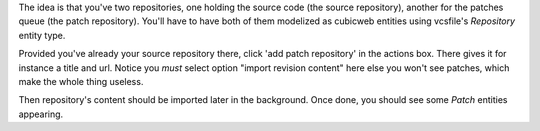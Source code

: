 
The idea is that you've two repositories, one holding the source code (the
source repository), another for the patches queue (the patch repository). You'll
have to have both of them modelized as cubicweb entities using vcsfile's
`Repository` entity type.

Provided you've already your source repository there, click 'add patch
repository' in the actions box. There gives it for instance a title and
url. Notice you *must* select option "import revision content" here else you
won't see patches, which make the whole thing useless.

Then repository's content should be imported later in the background. Once done,
you should see some `Patch` entities appearing.
